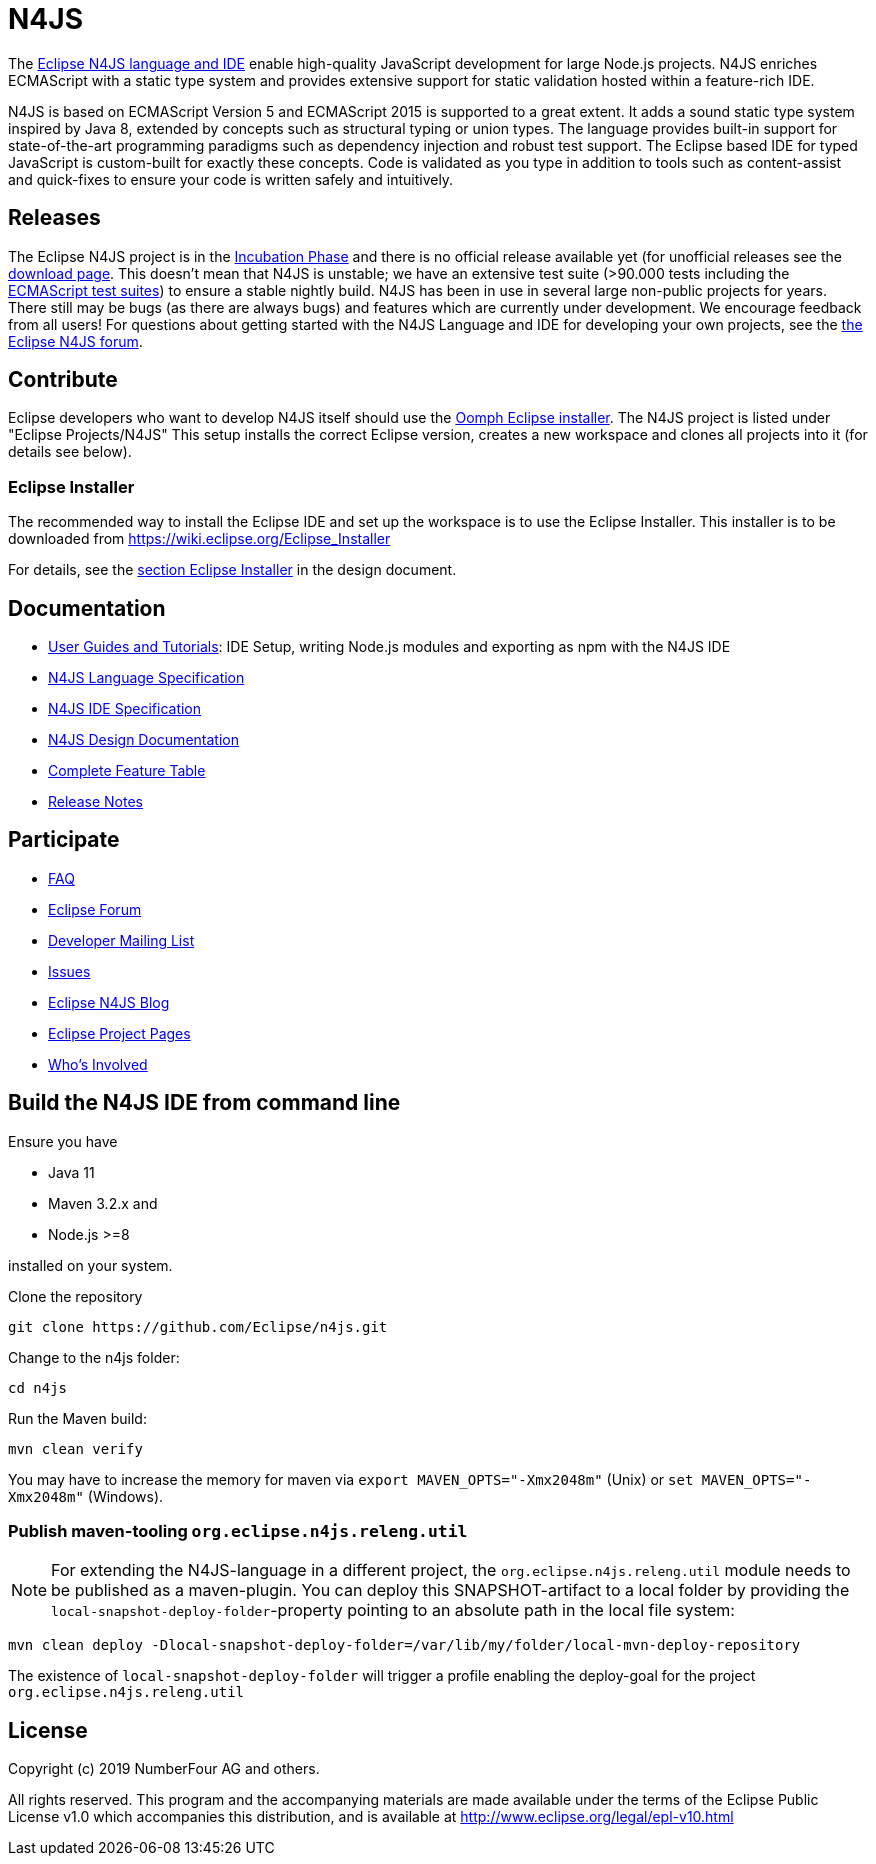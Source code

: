 ////
Copyright (c) 2019 NumberFour AG and others.
All rights reserved. This program and the accompanying materials
are made available under the terms of the Eclipse Public License v1.0
which accompanies this distribution, and is available at
http://www.eclipse.org/legal/epl-v10.html

Contributors:
  NumberFour AG - Initial API and implementation
////

= N4JS

The https://www.eclipse.org/n4js[Eclipse N4JS language and IDE] enable high-quality JavaScript development for large Node.js projects.
N4JS enriches ECMAScript with a static type system and provides extensive support for static validation hosted within a feature-rich IDE.

N4JS is based on ECMAScript Version 5 and ECMAScript 2015 is supported to a great extent. It adds a sound static type system inspired by Java 8, extended by concepts such as structural typing or union types. The language provides built-in support for state-of-the-art programming paradigms such as dependency injection and robust test support. The Eclipse based IDE for typed JavaScript is custom-built for exactly these concepts. Code is validated as you type in addition to tools such as content-assist and quick-fixes to ensure your code is written safely and intuitively.

== Releases

The Eclipse N4JS project is in the link:https://wiki.eclipse.org/Development_Resources/HOWTO/Incubation_Phase[Incubation Phase] and there is no official release available yet (for unofficial releases see the link:https://www.eclipse.org/n4js/downloads.html[download page].
This doesn't mean that N4JS is unstable; we have an extensive test suite (>90.000 tests including the https://github.com/tc39/test262[ECMAScript test suites]) to ensure a stable nightly build.
N4JS has been in use in several large non-public projects for years. 
There still may be bugs (as there are always bugs) and features which are currently under development. 
We encourage feedback from all users! For questions about getting started with the N4JS Language and IDE for developing your own projects, see the link:https://www.eclipse.org/forums/index.php/f/365/[the Eclipse N4JS forum].

== Contribute

Eclipse developers who want to develop N4JS itself should use the https://www.eclipse.org/downloads/[Oomph Eclipse installer]. The N4JS project is listed under "Eclipse Projects/N4JS"
This setup installs the correct Eclipse version, creates a new workspace and clones all projects into it (for details see below).

=== Eclipse Installer

The recommended way to install the Eclipse IDE and set up the workspace is to use the Eclipse Installer.
This installer is to be downloaded from https://wiki.eclipse.org/Eclipse_Installer

For details, see the link:https://github.com/eclipse/n4js/blob/master/docs/org.eclipse.n4js.design/chapters/02_eclipseSetup/eclipseSetup.adoc[section Eclipse Installer] in the design document.


== Documentation

- https://www.eclipse.org/n4js/userguides[User Guides and Tutorials]: IDE Setup, writing Node.js modules and exporting as npm with the N4JS IDE
- https://www.eclipse.org/n4js/spec/[N4JS Language Specification]
- https://www.eclipse.org/n4js/idespec/[N4JS IDE Specification]
- https://www.eclipse.org/n4js/design/[N4JS Design Documentation]
- https://www.eclipse.org/n4js/features/[Complete Feature Table]
- https://www.eclipse.org/n4js/releases/[Release Notes]

== Participate

- https://www.eclipse.org/n4js/faq/[FAQ]
- https://www.eclipse.org/forums/index.php/f/365/[Eclipse Forum]
- https://dev.eclipse.org/mailman/listinfo/n4js-dev[Developer Mailing List]
- https://github.com/eclipse/n4js/issues/[Issues]
- https://n4js.blogspot.de/[Eclipse N4JS Blog]
- https://projects.eclipse.org/projects/technology.n4js[Eclipse Project Pages]
- https://projects.eclipse.org/projects/technology.n4js/who[Who's Involved]

== Build the N4JS IDE from command line

Ensure you have

- Java 11
- Maven 3.2.x and
- Node.js >=8

installed on your system.

Clone the repository

----
git clone https://github.com/Eclipse/n4js.git
----

Change to the n4js folder:
----
cd n4js
----

Run the Maven build:
----
mvn clean verify
----

You may have to increase the memory for maven via `export MAVEN_OPTS="-Xmx2048m"` (Unix) or `set MAVEN_OPTS="-Xmx2048m"` (Windows).

=== Publish maven-tooling `org.eclipse.n4js.releng.util`

NOTE: For extending the N4JS-language in a different project, the `org.eclipse.n4js.releng.util` module needs to be published as a maven-plugin. You can deploy this SNAPSHOT-artifact to a local folder by providing the `local-snapshot-deploy-folder`-property pointing to an absolute path in the local file system:

----
mvn clean deploy -Dlocal-snapshot-deploy-folder=/var/lib/my/folder/local-mvn-deploy-repository
----

The existence of `local-snapshot-deploy-folder` will trigger a profile enabling the deploy-goal for the project `org.eclipse.n4js.releng.util`

== License

Copyright (c) 2019 NumberFour AG and others.

All rights reserved. This program and the accompanying materials
are made available under the terms of the Eclipse Public License v1.0
which accompanies this distribution, and is available at
http://www.eclipse.org/legal/epl-v10.html
